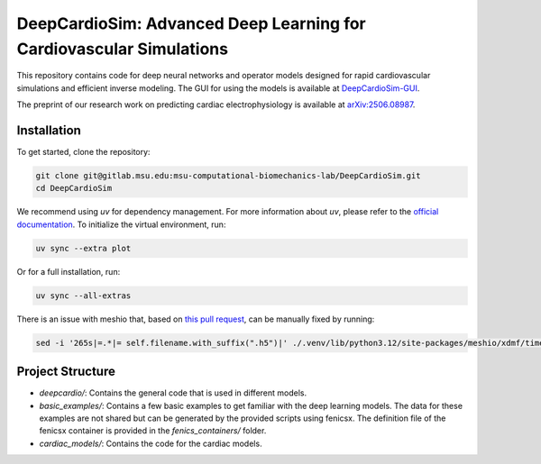 =====================================================================
DeepCardioSim: Advanced Deep Learning for Cardiovascular Simulations
=====================================================================

This repository contains code for deep neural networks and operator models designed for rapid cardiovascular simulations and efficient inverse modeling. The GUI for using the models is available at `DeepCardioSim-GUI <https://dcsim.egr.msu.edu/>`_.

The preprint of our research work on predicting cardiac electrophysiology is available at `arXiv:2506.08987 <https://arxiv.org/abs/2506.08987>`_.

-------------
Installation
-------------

To get started, clone the repository:

.. code-block:: bash
   
   git clone git@gitlab.msu.edu:msu-computational-biomechanics-lab/DeepCardioSim.git
   cd DeepCardioSim

We recommend using `uv` for dependency management. For more information about `uv`, please refer to the `official documentation <https://docs.astral.sh/uv/>`_. To initialize the virtual environment, run:

.. code-block:: bash

   uv sync --extra plot

Or for a full installation, run:

.. code-block:: bash

   uv sync --all-extras

There is an issue with meshio that, based on `this pull request <https://github.com/nschloe/meshio/pull/1461/commits/3f1161bf786691206e72706404853aa5d8a2cf13>`_, can be manually fixed by running:

.. code-block:: bash

   sed -i '265s|=.*|= self.filename.with_suffix(".h5")|' ./.venv/lib/python3.12/site-packages/meshio/xdmf/time_series.py

-------------------
Project Structure
-------------------

* `deepcardio/`: Contains the general code that is used in different models.
* `basic_examples/`: Contains a few basic examples to get familiar with the deep learning models. The data for these examples are not shared but can be generated by the provided scripts using fenicsx. The definition file of the fenicsx container is provided in the `fenics_containers/` folder.
* `cardiac_models/`: Contains the code for the cardiac models.
